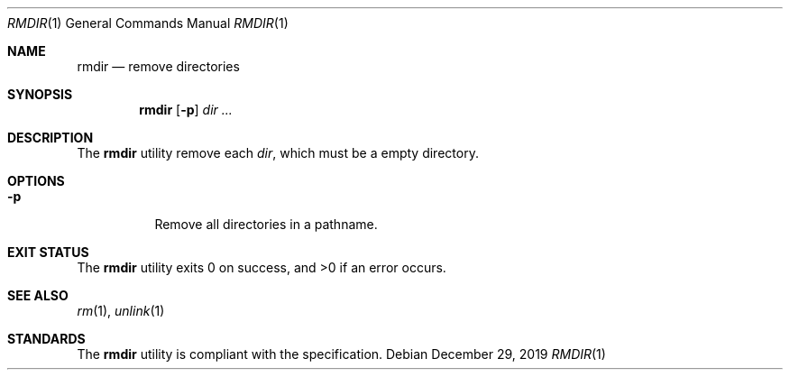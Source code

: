 .Dd $Mdocdate: December 29 2019 $
.Dt RMDIR 1
.Os
.Sh NAME
.Nm rmdir
.Nd remove directories
.Sh SYNOPSIS
.Nm
.Op Fl p
.Ar dir ...
.Sh DESCRIPTION
The
.Nm
utility remove each
.Ar dir ,
which must be a empty directory.
.Sh OPTIONS
.Bl -tag -width Ds
.It Fl p
Remove all directories in a pathname.
.El
.Sh EXIT STATUS
.Ex -std
.Sh SEE ALSO
.Xr rm 1 ,
.Xr unlink 1
.Sh STANDARDS
The
.Nm
utility is compliant with the
.St -p1003.1-2017
specification.
